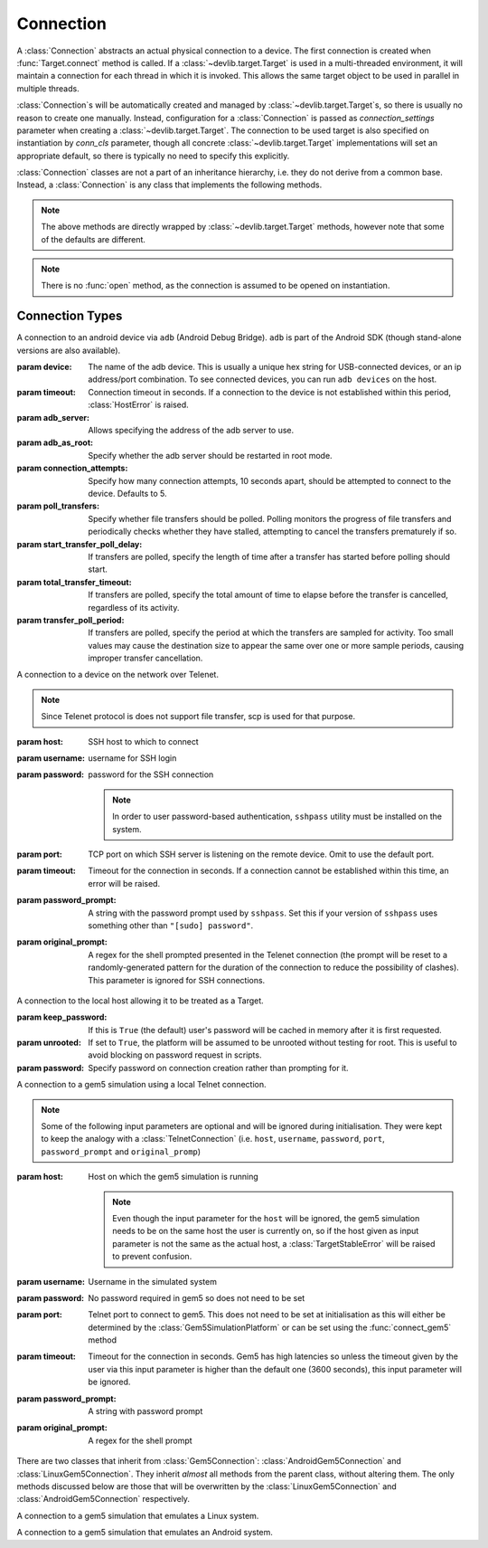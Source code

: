 Connection
==========

A :class:`Connection` abstracts an actual physical connection to a device. The
first connection is created when :func:`Target.connect` method is called. If a
:class:`~devlib.target.Target` is used in a multi-threaded environment, it will
maintain a connection for each thread in which it is invoked. This allows
the same target object to be used in parallel in multiple threads.

:class:`Connection`\ s will be automatically created and managed by
:class:`~devlib.target.Target`\ s, so there is usually no reason to create one
manually. Instead, configuration for a :class:`Connection` is passed as
`connection_settings` parameter when creating a
:class:`~devlib.target.Target`. The connection to be used target is also
specified on instantiation by `conn_cls` parameter, though all concrete
:class:`~devlib.target.Target` implementations will set an appropriate
default, so there is typically no need to specify this explicitly.

:class:`Connection` classes are not a part of an inheritance hierarchy, i.e.
they do not derive from a common base. Instead, a :class:`Connection` is any
class that implements the following methods.


.. method:: push(self, sources, dest, timeout=None)

   Transfer a list of files from the host machine to the connected device.

   :param sources: list of paths on the host
   :param dest: path to the file or folder on the connected device.
   :param timeout: timeout (in seconds) for the transfer of each file; if the
       transfer does not complete within this period, an exception will be
       raised.

.. method:: pull(self, sources, dest, timeout=None)

   Transfer a list of files from the connected device to the host machine.

   :param sources: list of paths on the connected device.
   :param dest: path to the file or folder on the host
   :param timeout: timeout (in seconds) for the transfer for each file; if the
       transfer does not complete within this period, an exception will be
       raised.

.. method:: execute(self, command, timeout=None, check_exit_code=False, as_root=False, strip_colors=True, will_succeed=False)

   Execute the specified command on the connected device and return its output.

   :param command: The command to be executed.
   :param timeout: Timeout (in seconds) for the execution of the command. If
       specified, an exception will be raised if execution does not complete
       with the specified period.
   :param check_exit_code: If ``True`` the exit code (on connected device)
       from execution of the command will be checked, and an exception will be
       raised if it is not ``0``.
   :param as_root: The command will be executed as root. This will fail on
       unrooted connected devices.
   :param strip_colours: The command output will have colour encodings and
       most ANSI escape sequences striped out before returning.
   :param will_succeed: The command is assumed to always succeed, unless there is
       an issue in the environment like the loss of network connectivity. That
       will make the method always raise an instance of a subclass of
       :class:`DevlibTransientError` when the command fails, instead of a
       :class:`DevlibStableError`.

.. method:: background(self, command, stdout=subprocess.PIPE, stderr=subprocess.PIPE, as_root=False)

   Execute the command on the connected device, invoking it via subprocess on the host.
   This will return :class:`subprocess.Popen` instance for the command.

   :param command: The command to be executed.
   :param stdout: By default, standard output will be piped from the subprocess;
      this may be used to redirect it to an alternative file handle.
   :param stderr: By default, standard error will be piped from the subprocess;
      this may be used to redirect it to an alternative file handle.
   :param as_root: The command will be executed as root. This will fail on
       unrooted connected devices.

   .. note:: This **will block the connection** until the command completes.

.. note:: The above methods are directly wrapped by :class:`~devlib.target.Target` methods,
          however note that some of the defaults are different.

.. method:: cancel_running_command(self)

   Cancel a running command (previously started with :func:`background`) and free up the connection.
   It is valid to call this if the command has already terminated (or if no
   command was issued), in which case this is a no-op.

.. method:: close(self)

   Close the connection to the device. The :class:`Connection` object should not
   be used after this method is called. There is no way to reopen a previously
   closed connection, a new connection object should be created instead.

.. note:: There is no :func:`open` method, as the connection is assumed to be
          opened on instantiation.


.. _connection-types:

Connection Types
----------------


.. module:: devlib.utils.android

.. class:: AdbConnection(device=None, timeout=None, adb_server=None, adb_as_root=False, connection_attempts=MAX_ATTEMPTS,\
                         poll_transfers=False, start_transfer_poll_delay=30, total_transfer_timeout=3600,\
                         transfer_poll_period=30)

    A connection to an android device via ``adb`` (Android Debug Bridge).
    ``adb`` is part of the Android SDK (though stand-alone versions are also
    available).

    :param device: The name of the adb device. This is usually a unique hex
                   string for USB-connected devices, or an ip address/port
                   combination. To see connected devices, you can run ``adb
                   devices`` on the host.
    :param timeout: Connection timeout in seconds. If a connection to the device
                    is not established within this period, :class:`HostError`
                    is raised.
    :param adb_server: Allows specifying the address of the adb server to use.
    :param adb_as_root: Specify whether the adb server should be restarted in root mode.
    :param connection_attempts: Specify how many connection attempts, 10 seconds
                                apart, should be attempted to connect to the device.
                                Defaults to 5.
    :param poll_transfers: Specify whether file transfers should be polled. Polling
                           monitors the progress of file transfers and periodically
                           checks whether they have stalled, attempting to cancel
                           the transfers prematurely if so.
    :param start_transfer_poll_delay: If transfers are polled, specify the length of
                                      time after a transfer has started before polling
                                      should start.
    :param total_transfer_timeout: If transfers are polled, specify the total amount of time
                                   to elapse before the transfer is cancelled, regardless
                                   of its activity.
    :param transfer_poll_period: If transfers are polled, specify the period at which
                                 the transfers are sampled for activity. Too small values
                                 may cause the destination size to appear the same over
                                 one or more sample periods, causing improper transfer
                                 cancellation.



.. module:: devlib.utils.ssh

.. class:: SshConnection(host, username, password=None, keyfile=None, port=22,\
                         timeout=None, platform=None, \
                         sudo_cmd="sudo -- sh -c {}", strict_host_check=True, \
                         use_scp=False, poll_transfers=False,
                         start_transfer_poll_delay=30, total_transfer_timeout=3600,\
                         transfer_poll_period=30)

    A connection to a device on the network over SSH.

    :param host: SSH host to which to connect
    :param username: username for SSH login
    :param password: password for the SSH connection

                     .. note:: To connect to a system without a password this
                               parameter should be set to an empty string otherwise
                               ssh key authentication will be attempted.
                     .. note:: In order to user password-based authentication,
                               ``sshpass`` utility must be installed on the
                               system.

    :param keyfile: Path to the SSH private key to be used for the connection.

                    .. note:: ``keyfile`` and ``password`` can't be specified
                              at the same time.

    :param port: TCP port on which SSH server is listening on the remote device.
                 Omit to use the default port.
    :param timeout: Timeout for the connection in seconds. If a connection
                    cannot be established within this time, an error will be
                    raised.
    :param platform: Specify the platform to be used. The generic :class:`~devlib.platform.Platform`
                     class is used by default.
    :param sudo_cmd: Specify the format of the command used to grant sudo access.
    :param strict_host_check: Specify the ssh connection parameter ``StrictHostKeyChecking``,              
    :param use_scp: Use SCP for file transfers, defaults to SFTP.
    :param poll_transfers: Specify whether file transfers should be polled. Polling
                           monitors the progress of file transfers and periodically
                           checks whether they have stalled, attempting to cancel
                           the transfers prematurely if so.
    :param start_transfer_poll_delay: If transfers are polled, specify the length of
                                      time after a transfer has started before polling
                                      should start.
    :param total_transfer_timeout: If transfers are polled, specify the total amount of time
                                   to elapse before the transfer is cancelled, regardless
                                   of its activity.
    :param transfer_poll_period: If transfers are polled, specify the period at which
                                 the transfers are sampled for activity. Too small values
                                 may cause the destination size to appear the same over
                                 one or more sample periods, causing improper transfer
                                 cancellation.

.. class:: TelnetConnection(host, username, password=None, port=None,\
                            timeout=None, password_prompt=None,\
                            original_prompt=None)

    A connection to a device on the network over Telenet.

    .. note:: Since Telenet protocol is does not support file transfer, scp is
              used for that purpose.

    :param host: SSH host to which to connect
    :param username: username for SSH login
    :param password: password for the SSH connection

                     .. note:: In order to user password-based authentication,
                               ``sshpass`` utility must be installed on the
                               system.

    :param port: TCP port on which SSH server is listening on the remote device.
                 Omit to use the default port.
    :param timeout: Timeout for the connection in seconds. If a connection
                    cannot be established within this time, an error will be
                    raised.
    :param password_prompt: A string with the password prompt used by
                            ``sshpass``. Set this if your version of ``sshpass``
                            uses something other than ``"[sudo] password"``.
    :param original_prompt: A regex for the shell prompted presented in the Telenet
                            connection (the prompt will be reset to a
                            randomly-generated pattern for the duration of the
                            connection to reduce the possibility of clashes).
                            This parameter is ignored for SSH connections.

.. module:: devlib.host

.. class:: LocalConnection(keep_password=True, unrooted=False, password=None)

    A connection to the local host allowing it to be treated as a Target.


    :param keep_password: If this is ``True`` (the default) user's password will
                          be cached in memory after it is first requested.
    :param unrooted: If set to ``True``, the platform will be assumed to be
                     unrooted without testing for root. This is useful to avoid
                     blocking on password request in scripts.
    :param password: Specify password on connection creation rather than
                     prompting for it.


.. module:: devlib.utils.ssh
   :noindex:

.. class:: Gem5Connection(platform, host=None, username=None, password=None,\
                          timeout=None, password_prompt=None,\
                          original_prompt=None)

    A connection to a gem5 simulation using a local Telnet connection.

    .. note:: Some of the following input parameters are optional and will be ignored during
              initialisation. They were kept to keep the analogy with a :class:`TelnetConnection`
              (i.e. ``host``, ``username``, ``password``, ``port``,
              ``password_prompt`` and ``original_promp``)


    :param host: Host on which the gem5 simulation is running

                     .. note:: Even though the input parameter for the ``host``
                               will be ignored, the gem5 simulation needs to be
                               on the same host the user is currently on, so if
                               the host given as input parameter is not the
                               same as the actual host, a :class:`TargetStableError`
                               will be raised to prevent confusion.

    :param username: Username in the simulated system
    :param password: No password required in gem5 so does not need to be set
    :param port: Telnet port to connect to gem5. This does not need to be set
                 at initialisation as this will either be determined by the
                 :class:`Gem5SimulationPlatform` or can be set using the
                 :func:`connect_gem5` method
    :param timeout: Timeout for the connection in seconds. Gem5 has high
                    latencies so unless the timeout given by the user via
                    this input parameter is higher than the default one
                    (3600 seconds), this input parameter will be ignored.
    :param password_prompt: A string with password prompt
    :param original_prompt: A regex for the shell prompt

There are two classes that inherit from :class:`Gem5Connection`:
:class:`AndroidGem5Connection` and :class:`LinuxGem5Connection`.
They inherit *almost* all methods from the parent class, without altering them.
The only methods discussed below are those that will be overwritten by the
:class:`LinuxGem5Connection` and :class:`AndroidGem5Connection` respectively.

.. class:: LinuxGem5Connection

    A connection to a gem5 simulation that emulates a Linux system.

    .. method:: _login_to_device(self)

        Login to the gem5 simulated system.

.. class:: AndroidGem5Connection

    A connection to a gem5 simulation that emulates an Android system.

    .. method:: _wait_for_boot(self)

        Wait for the gem5 simulated system to have booted and finished the booting animation.
